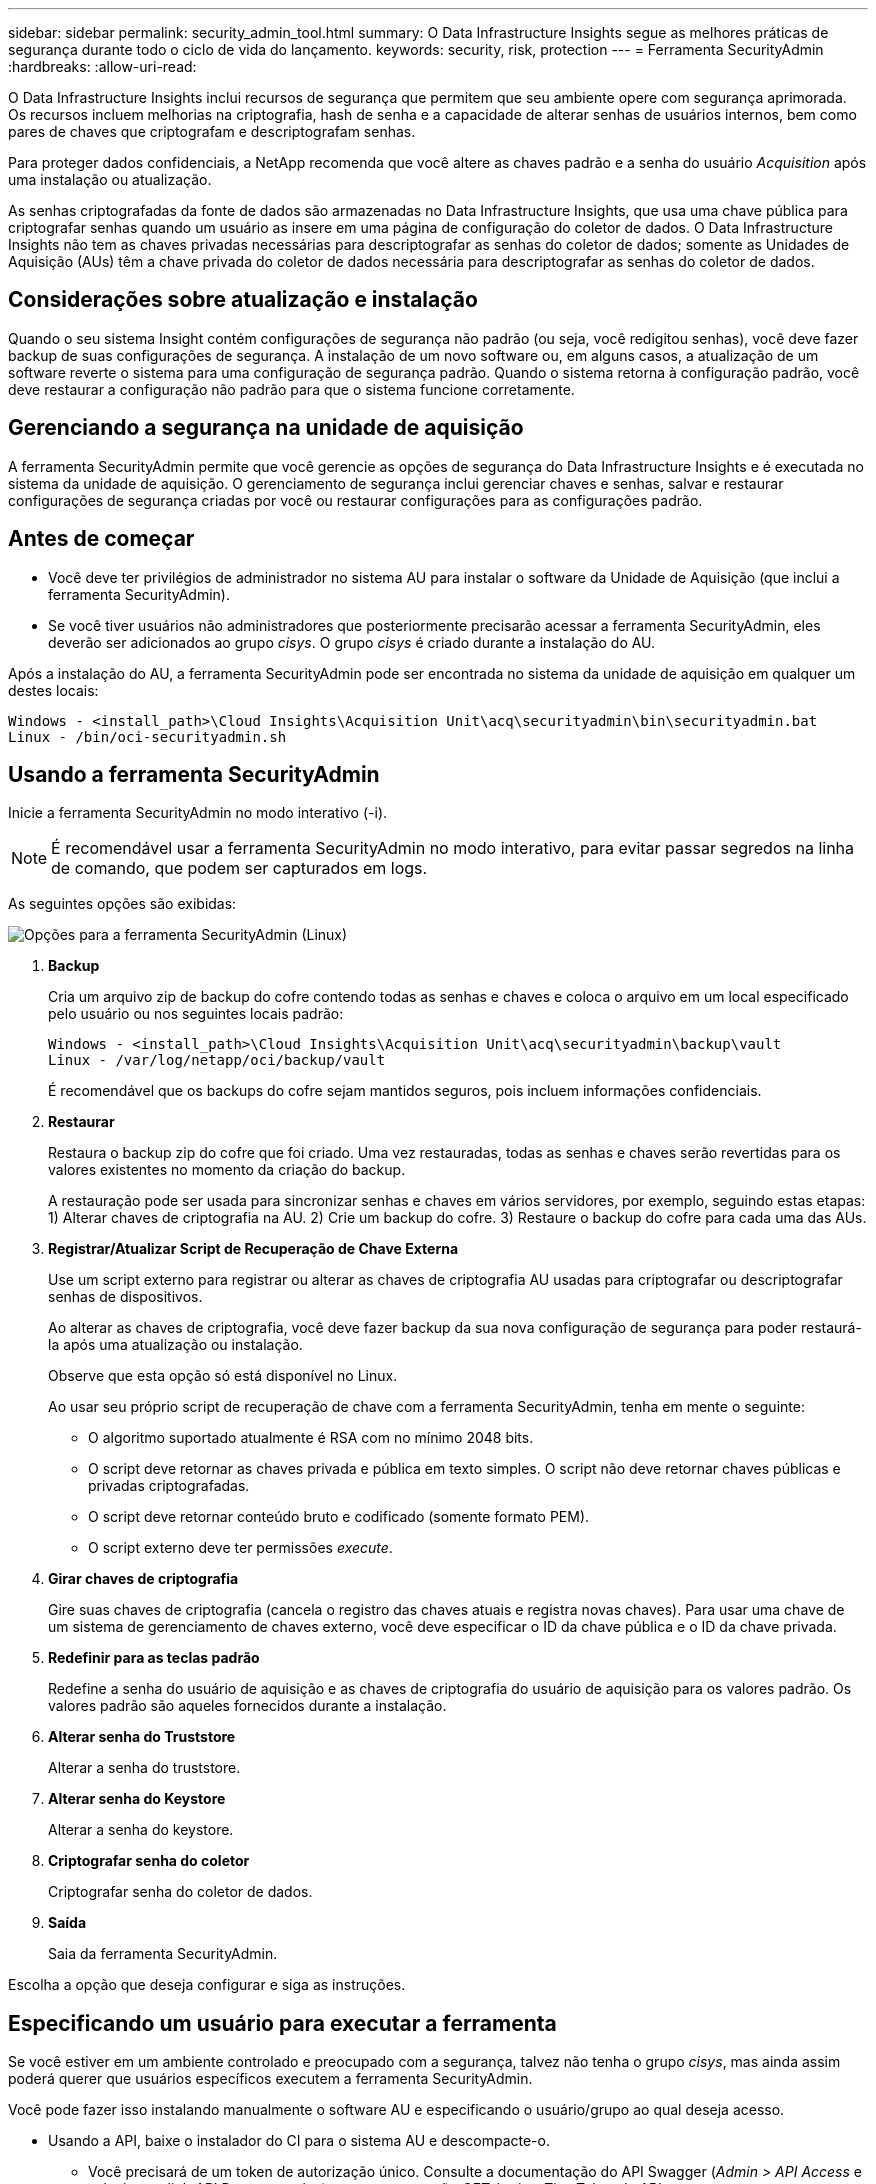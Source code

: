 ---
sidebar: sidebar 
permalink: security_admin_tool.html 
summary: O Data Infrastructure Insights segue as melhores práticas de segurança durante todo o ciclo de vida do lançamento. 
keywords: security, risk, protection 
---
= Ferramenta SecurityAdmin
:hardbreaks:
:allow-uri-read: 


[role="lead"]
O Data Infrastructure Insights inclui recursos de segurança que permitem que seu ambiente opere com segurança aprimorada.  Os recursos incluem melhorias na criptografia, hash de senha e a capacidade de alterar senhas de usuários internos, bem como pares de chaves que criptografam e descriptografam senhas.

Para proteger dados confidenciais, a NetApp recomenda que você altere as chaves padrão e a senha do usuário _Acquisition_ após uma instalação ou atualização.

As senhas criptografadas da fonte de dados são armazenadas no Data Infrastructure Insights, que usa uma chave pública para criptografar senhas quando um usuário as insere em uma página de configuração do coletor de dados.  O Data Infrastructure Insights não tem as chaves privadas necessárias para descriptografar as senhas do coletor de dados; somente as Unidades de Aquisição (AUs) têm a chave privada do coletor de dados necessária para descriptografar as senhas do coletor de dados.



== Considerações sobre atualização e instalação

Quando o seu sistema Insight contém configurações de segurança não padrão (ou seja, você redigitou senhas), você deve fazer backup de suas configurações de segurança.  A instalação de um novo software ou, em alguns casos, a atualização de um software reverte o sistema para uma configuração de segurança padrão.  Quando o sistema retorna à configuração padrão, você deve restaurar a configuração não padrão para que o sistema funcione corretamente.



== Gerenciando a segurança na unidade de aquisição

A ferramenta SecurityAdmin permite que você gerencie as opções de segurança do Data Infrastructure Insights e é executada no sistema da unidade de aquisição.  O gerenciamento de segurança inclui gerenciar chaves e senhas, salvar e restaurar configurações de segurança criadas por você ou restaurar configurações para as configurações padrão.



== Antes de começar

* Você deve ter privilégios de administrador no sistema AU para instalar o software da Unidade de Aquisição (que inclui a ferramenta SecurityAdmin).
* Se você tiver usuários não administradores que posteriormente precisarão acessar a ferramenta SecurityAdmin, eles deverão ser adicionados ao grupo _cisys_.  O grupo _cisys_ é criado durante a instalação do AU.


Após a instalação do AU, a ferramenta SecurityAdmin pode ser encontrada no sistema da unidade de aquisição em qualquer um destes locais:

....
Windows - <install_path>\Cloud Insights\Acquisition Unit\acq\securityadmin\bin\securityadmin.bat
Linux - /bin/oci-securityadmin.sh
....


== Usando a ferramenta SecurityAdmin

Inicie a ferramenta SecurityAdmin no modo interativo (-i).


NOTE: É recomendável usar a ferramenta SecurityAdmin no modo interativo, para evitar passar segredos na linha de comando, que podem ser capturados em logs.

As seguintes opções são exibidas:

image:SecurityAdminMenuChoices.png["Opções para a ferramenta SecurityAdmin (Linux)"]

. *Backup*
+
Cria um arquivo zip de backup do cofre contendo todas as senhas e chaves e coloca o arquivo em um local especificado pelo usuário ou nos seguintes locais padrão:

+
....
Windows - <install_path>\Cloud Insights\Acquisition Unit\acq\securityadmin\backup\vault
Linux - /var/log/netapp/oci/backup/vault
....
+
É recomendável que os backups do cofre sejam mantidos seguros, pois incluem informações confidenciais.

. *Restaurar*
+
Restaura o backup zip do cofre que foi criado.  Uma vez restauradas, todas as senhas e chaves serão revertidas para os valores existentes no momento da criação do backup.

+
A restauração pode ser usada para sincronizar senhas e chaves em vários servidores, por exemplo, seguindo estas etapas: 1) Alterar chaves de criptografia na AU.  2) Crie um backup do cofre.  3) Restaure o backup do cofre para cada uma das AUs.

. *Registrar/Atualizar Script de Recuperação de Chave Externa*
+
Use um script externo para registrar ou alterar as chaves de criptografia AU usadas para criptografar ou descriptografar senhas de dispositivos.

+
Ao alterar as chaves de criptografia, você deve fazer backup da sua nova configuração de segurança para poder restaurá-la após uma atualização ou instalação.

+
Observe que esta opção só está disponível no Linux.

+
Ao usar seu próprio script de recuperação de chave com a ferramenta SecurityAdmin, tenha em mente o seguinte:

+
** O algoritmo suportado atualmente é RSA com no mínimo 2048 bits.
** O script deve retornar as chaves privada e pública em texto simples.  O script não deve retornar chaves públicas e privadas criptografadas.
** O script deve retornar conteúdo bruto e codificado (somente formato PEM).
** O script externo deve ter permissões _execute_.


. *Girar chaves de criptografia*
+
Gire suas chaves de criptografia (cancela o registro das chaves atuais e registra novas chaves).  Para usar uma chave de um sistema de gerenciamento de chaves externo, você deve especificar o ID da chave pública e o ID da chave privada.



. *Redefinir para as teclas padrão*
+
Redefine a senha do usuário de aquisição e as chaves de criptografia do usuário de aquisição para os valores padrão. Os valores padrão são aqueles fornecidos durante a instalação.

. *Alterar senha do Truststore*
+
Alterar a senha do truststore.

. *Alterar senha do Keystore*
+
Alterar a senha do keystore.

. *Criptografar senha do coletor*
+
Criptografar senha do coletor de dados.

. *Saída*
+
Saia da ferramenta SecurityAdmin.



Escolha a opção que deseja configurar e siga as instruções.



== Especificando um usuário para executar a ferramenta

Se você estiver em um ambiente controlado e preocupado com a segurança, talvez não tenha o grupo _cisys_, mas ainda assim poderá querer que usuários específicos executem a ferramenta SecurityAdmin.

Você pode fazer isso instalando manualmente o software AU e especificando o usuário/grupo ao qual deseja acesso.

* Usando a API, baixe o instalador do CI para o sistema AU e descompacte-o.
+
** Você precisará de um token de autorização único.  Consulte a documentação do API Swagger (_Admin > API Access_ e selecione o link _API Documentation_) e encontre a seção _GET /au/oneTimeToken_ da API.
** Depois de obter o token, use a API _GET /au/installers/{platform}/{version}_ para baixar o arquivo do instalador.  Você precisará fornecer a plataforma (Linux ou Windows), bem como a versão do instalador.


* Copie o arquivo do instalador baixado para o sistema AU e descompacte-o.
* Navegue até a pasta que contém os arquivos e execute o instalador como root, especificando o usuário e o grupo:
+
 ./cloudinsights-install.sh <User> <Group>


Se o usuário e/ou grupo especificado não existir, eles serão criados.  O usuário terá acesso à ferramenta SecurityAdmin.



== Atualizando ou removendo proxy

A ferramenta SecurityAdmin pode ser usada para definir ou remover informações de proxy para a Unidade de Aquisição executando a ferramenta com o parâmetro _-pr_:

[listing]
----
[root@ci-eng-linau bin]# ./securityadmin -pr
usage: securityadmin -pr -ap <arg> | -h | -rp | -upr <arg>

The purpose of this tool is to enable reconfiguration of security aspects
of the Acquisition Unit such as encryption keys, and proxy configuration,
etc. For more information about this tool, please check the Data Infrastructure Insights
Documentation.

-ap,--add-proxy <arg>       add a proxy server.  Arguments: ip=ip
                             port=port user=user password=password
                             domain=domain
                             (Note: Always use double quote(") or single
                             quote(') around user and password to escape
                             any special characters, e.g., <, >, ~, `, ^,
                             !
                             For example: user="test" password="t'!<@1"
                             Note: domain is required if the proxy auth
                             scheme is NTLM.)
-h,--help
-rp,--remove-proxy          remove proxy server
-upr,--update-proxy <arg>   update a proxy.  Arguments: ip=ip port=port
                             user=user password=password domain=domain
                             (Note: Always use double quote(") or single
                             quote(') around user and password to escape
                             any special characters, e.g., <, >, ~, `, ^,
                             !
                             For example: user="test" password="t'!<@1"
                             Note: domain is required if the proxy auth
                             scheme is NTLM.)
----
Por exemplo, para remover o proxy, execute este comando:

 [root@ci-eng-linau bin]# ./securityadmin -pr -rp
Você deve reiniciar a Unidade de Aquisição após executar o comando.

Para atualizar um proxy, o comando é

 ./securityadmin -pr -upr <arg>


== Recuperação de Chave Externa

Se você fornecer um script de shell UNIX, ele poderá ser executado pela unidade de aquisição para recuperar a *chave privada* e a *chave pública* do seu sistema de gerenciamento de chaves.

Para recuperar a chave, o Data Infrastructure Insights executará o script, passando dois parâmetros: _key id_ e _key type_.  _ID da chave_ pode ser usado para identificar a chave no seu sistema de gerenciamento de chaves.  O _Tipo de chave_ é "público" ou "privado".  Quando o tipo de chave é "pública", o script deve retornar a chave pública.  Quando o tipo de chave é "privada", a chave privada deve ser retornada.

Para enviar a chave de volta para a unidade de aquisição, o script deve imprimir a chave na saída padrão.  O script deve imprimir _apenas_ a chave na saída padrão; nenhum outro texto deve ser impresso na saída padrão.  Depois que a chave solicitada for impressa na saída padrão, o script deverá sair com um código de saída 0; qualquer outro código de retorno será considerado um erro.

O script deve ser registrado na unidade de aquisição usando a ferramenta SecurityAdmin, que executará o script junto com a unidade de aquisição.  O script deve ter permissão de _leitura_ e _execução_ para o usuário root e "cisys".  Se o script de shell for modificado após o registro, o script de shell modificado deverá ser registrado novamente na unidade de aquisição.

|===


| parâmetro de entrada: id da chave | Identificador de chave usado para identificar a chave no sistema de gerenciamento de chaves do cliente. 


| parâmetro de entrada: tipo de chave | público ou privado. 


| saída | A chave solicitada deve ser impressa na saída padrão.  A chave RSA de 2048 bits é suportada atualmente.  As chaves devem ser codificadas e impressas no seguinte formato: formato de chave privada - PEM, codificado em DER PKCS8 PrivateKeyInfo RFC 5958 formato de chave pública - PEM, codificado em DER X.509 SubjectPublicKeyInfo RFC 5280 


| código de saída | Código de saída zero para sucesso.  Todos os outros valores de saída são considerados falha. 


| permissões de script | O script deve ter permissão de leitura e execução para o usuário root e "cisys". 


| toras | As execuções de script são registradas.  Os logs podem ser encontrados em - /var/log/netapp/cloudinsights/securityadmin/securityadmin.log /var/log/netapp/cloudinsights/acq/acq.log 
|===


== Criptografando uma senha para uso na API

A opção 8 permite que você criptografe uma senha, que pode então ser passada para um coletor de dados via API.

Inicie a ferramenta SecurityAdmin no modo interativo e selecione a opção 8: _Criptografar senha_.

 securityadmin.sh -i
Você será solicitado a digitar a senha que deseja criptografar.  Observe que os caracteres digitados não são exibidos na tela.  Digite a senha novamente quando solicitado.

Como alternativa, se você for usar o comando em um script, em uma linha de comando use _securityadmin.sh_ com o parâmetro "-enc", passando sua senha não criptografada:

 securityadmin -enc mypassword
image:SecurityAdmin_Encrypt_Key_API_CLI_Example.png["Exemplo de CLI"]

A senha criptografada é exibida na tela.  Copie a sequência inteira, incluindo quaisquer símbolos iniciais ou finais.

image:SecurityAdmin_Encrypt_Key_1.png["Modo interativo Criptografar senha, largura=640"]

Para enviar a senha criptografada para um coletor de dados, você pode usar a API de coleta de dados.  O swagger para esta API pode ser encontrado em *Admin > Acesso à API* e clique no link "Documentação da API".  Selecione o tipo de API "Coleta de dados".  No título _data_collection.data_collector_, escolha a API POST _/collector/datasources_ para este exemplo.

image:SecurityAdmin_Encrypt_Key_Swagger_API.png["API para coleta de dados"]

Se você definir a opção _preEncrypted_ como _True_, qualquer senha que você passar pelo comando da API será tratada como *já criptografada*; a API não criptografará novamente a(s) senha(s).  Ao criar sua API, basta colar a senha criptografada anteriormente no local apropriado.

image:SecurityAdmin_Encrypt_Key_API_Example.png["Exemplo de API, largura=600"]
